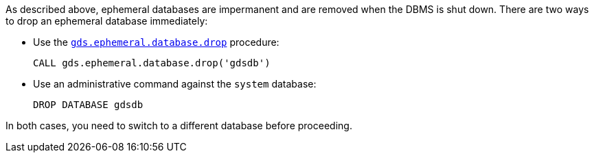 As described above, ephemeral databases are impermanent and are removed when the DBMS is shut down.
There are two ways to drop an ephemeral database immediately:

* Use the <<drop-ephemeral-db-syntax, `gds.ephemeral.database.drop`>> procedure:
+
[source, cypher, role=noplay query-example, no-result=true]
----
CALL gds.ephemeral.database.drop('gdsdb')
----

* Use an administrative command against the `system` database:
+
[source, cypher, role=noplay]
----
DROP DATABASE gdsdb
----


In both cases, you need to switch to a different database before proceeding.